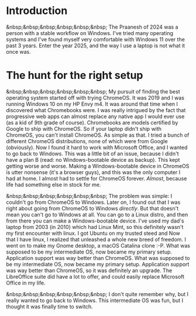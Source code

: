 #+OPTIONS: toc:nil
#+begin_export markdown
---
title: "Paste-cat"
date: 2025-03-16
description: "How uniqueness and inspiration met in my workflow"
---
#+end_export

#+TOC: headlines 2

* Introduction
&nbsp;&nbsp;&nbsp;&nbsp;&nbsp;&nbsp; The Praanesh of 2024 was a person with a stable
workflow on Windows. I've tried many operating systems and I've found myself
very comfortable with Windows 11 over the past 3 years. Enter the year 2025, and
the way I use a laptop is not what it once was.

* The hunt for the right setup
&nbsp;&nbsp;&nbsp;&nbsp;&nbsp;&nbsp; My pursuit of finding the best operating
system started off with trying ChromeOS. It was 2019 and I was running Windows
10 on my HP Envy m4. It was around that time when I discovered what Chromebooks
were. I was really intrigued by the fact that progressive web apps can almost
replace any native app I would ever use (as a kid of 9th grade of course).
Chromebooks are models certified by Google to ship with ChromeOS. So if your
laptop didn't ship with ChromeOS, you can't install ChromeOS. As simple as that.
I tried a bunch of different ChromeOS distributions, none of which were from
Google (obviously). Now I found it hard to work with Microsoft Office, and I
wanted to go back to Windows. This was a little bit of an issue, because I
didn't have a plan B (read: no Windows-bootable device as backup). This kept getting worse
and worse. Making a Windows-bootable device in ChromeOS is utter nonsense (it's
a browser guys), and this was the only computer I had at home. I almost had to
settle for ChromeOS forever. /Almost/, because life had something else in stock
for me.

&nbsp;&nbsp;&nbsp;&nbsp;&nbsp;&nbsp; The problem was simple: I couldn't go from
ChromeOS to Windows. Later on, I found out that I was right about going from
ChromeOS to Windows /directly/. But that doesn't mean you can't go to Windows at
all. You can go to a Linux distro, and then from there you can make a
Windows-bootable device. I've used my dad's laptop from 2003 (in 2010) which had
Linux Mint, so this definitely wasn't my first encounter with linux. I got
Ubuntu on my trusted steed and Now that I have linux, I realized that unleashed
a whole new breed of freedom. I went on to make my Gnome desktop, a macOS
Catalina clone :-P. What was supposed to be my intermediate OS, now became my
primary setup. Application support was way better than ChromeOS. What was supposed
to be my intermediate OS, now became my primary setup. Application support was
way better than ChromeOS, so it was definitely an upgrade. The LibreOffice suite
did have a lot to offer, and could easily replace Microsoft Office in my life.


&nbsp;&nbsp;&nbsp;&nbsp;&nbsp;&nbsp; I don't quite remember why, but I really
wanted to go back to Windows. This intermediate OS was fun, but I thought it was
finally time to switch.
